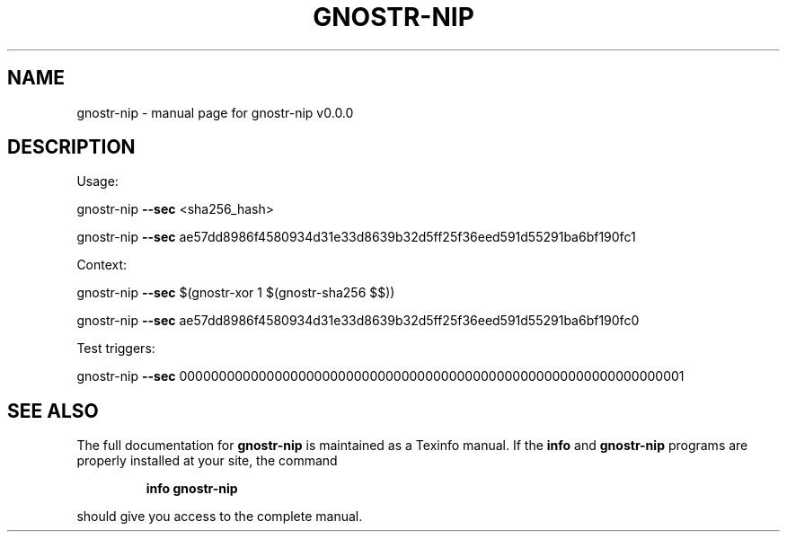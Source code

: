 .\" DO NOT MODIFY THIS FILE!  It was generated by help2man 1.49.3.
.TH GNOSTR-NIP "1" "February 2024" "gnostr-nip v0.0.0" "User Commands"
.SH NAME
gnostr-nip \- manual page for gnostr-nip v0.0.0
.SH DESCRIPTION
Usage:
.PP
gnostr\-nip \fB\-\-sec\fR <sha256_hash>
.PP
gnostr\-nip \fB\-\-sec\fR ae57dd8986f4580934d31e33d8639b32d5ff25f36eed591d55291ba6bf190fc1
.PP
Context:
.PP
gnostr\-nip \fB\-\-sec\fR $(gnostr\-xor 1 $(gnostr\-sha256 $$))
.PP
gnostr\-nip \fB\-\-sec\fR ae57dd8986f4580934d31e33d8639b32d5ff25f36eed591d55291ba6bf190fc0
.PP
Test triggers:
.PP
gnostr\-nip \fB\-\-sec\fR 0000000000000000000000000000000000000000000000000000000000000001
.SH "SEE ALSO"
The full documentation for
.B gnostr-nip
is maintained as a Texinfo manual.  If the
.B info
and
.B gnostr-nip
programs are properly installed at your site, the command
.IP
.B info gnostr-nip
.PP
should give you access to the complete manual.
